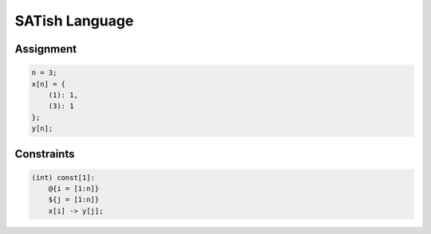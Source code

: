 .. Satyrus documentation master file, created by
   sphinx-quickstart on Wed Feb 24 17:46:52 2021.
   You can adapt this file completely to your liking, but it should at least
   contain the root `toctree` directive.

SATish Language
===============

Assignment
----------

.. code-block:: none
   
   n = 3;
   x[n] = {
       (1): 1,
       (3): 1
   };
   y[n];

Constraints
-----------

.. code-block:: none
   
   (int) const[1]:
       @{i = [1:n]}
       ${j = [1:n]}
       x[i] -> y[j];
   
..  * :ref:`genindex`
    * :ref:`modindex`
    * :ref:`search`
